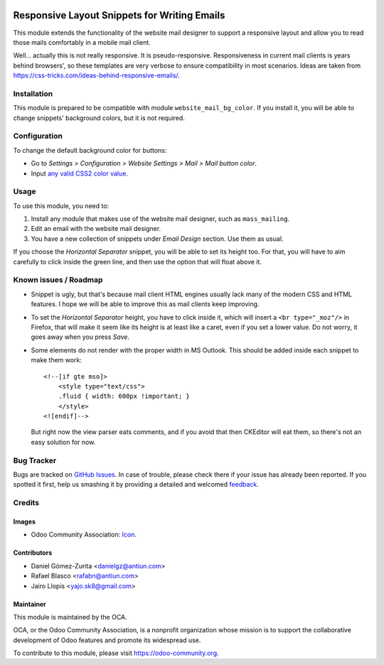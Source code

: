 .. image:: https://img.shields.io/badge/licence-AGPL--3-blue.svg
   :target: http://www.gnu.org/licenses/agpl-3.0-standalone.html
   :alt: License: AGPL-3

=============================================
Responsive Layout Snippets for Writing Emails
=============================================

This module extends the functionality of the website mail designer to support a
responsive layout and allow you to read those mails comfortably in a mobile
mail client.

Well... actually this is not really responsive. It is pseudo-responsive.
Responsiveness in current mail clients is years behind browsers', so these
templates are very verbose to ensure compatibility in most scenarios. Ideas are
taken from https://css-tricks.com/ideas-behind-responsive-emails/.

Installation
============

This module is prepared to be compatible with module ``website_mail_bg_color``.
If you install it, you will be able to change snippets' background colors, but
it is not required.

Configuration
=============

To change the default background color for buttons:

* Go to *Settings > Configuration > Website Settings > Mail >
  Mail button color*.
* Input `any valid CSS2 color value
  <https://www.w3.org/TR/CSS2/syndata.html#value-def-color>`_.

Usage
=====

To use this module, you need to:

#. Install any module that makes use of the website mail designer, such as
   ``mass_mailing``.
#. Edit an email with the website mail designer.
#. You have a new collection of snippets under *Email Design* section. Use them
   as usual.

If you choose the *Horizontal Separator* snippet, you will be able to set its
height too. For that, you will have to aim carefully to click inside the green
line, and then use the option that will float above it.

.. image:: https://odoo-community.org/website/image/ir.attachment/5784_f2813bd/datas
   :alt: Try me on Runbot
   :target: https://runbot.odoo-community.org/runbot/205/8.0

Known issues / Roadmap
======================

* Snippet is ugly, but that's because mail client HTML engines usually lack
  many of the modern CSS and HTML features. I hope we will be able to improve
  this as mail clients keep improving.
* To set the *Horizontal Separator* height, you have to click inside it, which
  will insert a ``<br type="_moz"/>`` in Firefox, that will make it seem like
  its height is at least like a caret, even if you set a lower value. Do not
  worry, it goes away when you press *Save*.
* Some elements do not render with the proper width in MS Outlook. This should
  be added inside each snippet to make them work::

      <!--[if gte mso]>
          <style type="text/css">
          .fluid { width: 600px !important; }
          </style>
      <![endif]-->

  But right now the view parser eats comments, and if you avoid that then
  CKEditor will eat them, so there's not an easy solution for now.

Bug Tracker
===========

Bugs are tracked on `GitHub Issues
<https://github.com/OCA/social/issues>`_. In case of trouble, please
check there if your issue has already been reported. If you spotted it first,
help us smashing it by providing a detailed and welcomed `feedback
<https://github.com/OCA/
social/issues/new?body=module:%20
website_mail_snippet_responsive%0Aversion:%20
8.0%0A%0A**Steps%20to%20reproduce**%0A-%20...%0A%0A**Current%20behavior**%0A%0A**Expected%20behavior**>`_.

Credits
=======

Images
------

* Odoo Community Association: `Icon <https://github.com/OCA/maintainer-tools/blob/master/template/module/static/description/icon.svg>`_.

Contributors
------------

* Daniel Gómez-Zurita <danielgz@antiun.com>
* Rafael Blasco <rafabn@antiun.com>
* Jairo Llopis <yajo.sk8@gmail.com>

Maintainer
----------

.. image:: https://odoo-community.org/logo.png
   :alt: Odoo Community Association
   :target: https://odoo-community.org

This module is maintained by the OCA.

OCA, or the Odoo Community Association, is a nonprofit organization whose
mission is to support the collaborative development of Odoo features and
promote its widespread use.

To contribute to this module, please visit https://odoo-community.org.


